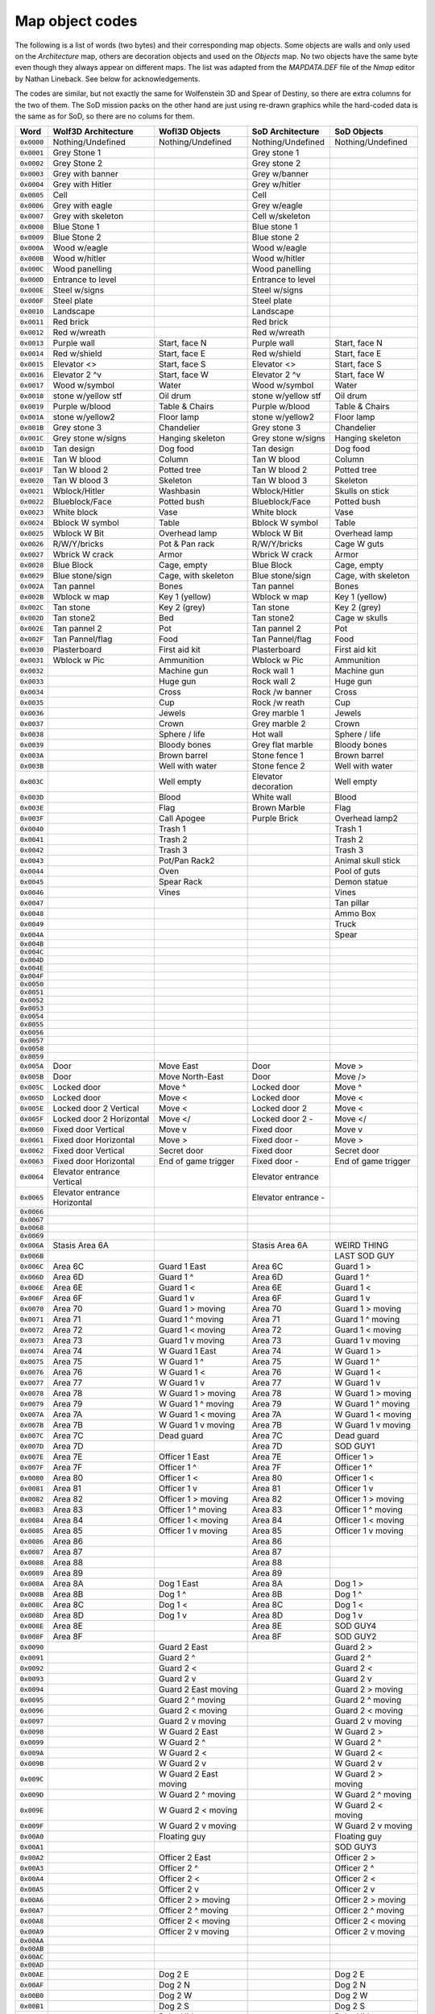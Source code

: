 ================
Map object codes
================

The following is a list of words (two bytes) and their corresponding map
objects.  Some objects are walls and only used on the *Architecture* map, others
are decoration objects and used on the *Objects* map. No two objects have the
same byte even though they always appear on different maps. The list was adapted
from the *MAPDATA.DEF* file of the *Nmap* editor by Nathan Lineback. See below
for acknowledgements.

The codes are similar, but not exactly the same for Wolfenstein 3D and Spear of
Destiny, so there are extra columns for the two of them. The SoD mission packs
on the other hand are just using re-drawn graphics while the hard-coded data is
the same as for SoD, so there are no colums for them.

+------------+------------------------------+-----------------------+---------------------+---------------------+
| Word       | Wolf3D Architecture          | Wofl3D Objects        | SoD Architecture    | SoD Objects         |
+============+==============================+=======================+=====================+=====================+
| ``0x0000`` | Nothing/Undefined            | Nothing/Undefined     | Nothing/Undefined   | Nothing/Undefined   |
+------------+------------------------------+-----------------------+---------------------+---------------------+
| ``0x0001`` | Grey Stone 1                 |                       | Grey stone 1        |                     |
+------------+------------------------------+-----------------------+---------------------+---------------------+
| ``0x0002`` | Grey Stone 2                 |                       | Grey stone 2        |                     |
+------------+------------------------------+-----------------------+---------------------+---------------------+
| ``0x0003`` | Grey with banner             |                       | Grey w/banner       |                     |
+------------+------------------------------+-----------------------+---------------------+---------------------+
| ``0x0004`` | Grey with Hitler             |                       | Grey w/hitler       |                     |
+------------+------------------------------+-----------------------+---------------------+---------------------+
| ``0x0005`` | Cell                         |                       | Cell                |                     |
+------------+------------------------------+-----------------------+---------------------+---------------------+
| ``0x0006`` | Grey with eagle              |                       | Grey w/eagle        |                     |
+------------+------------------------------+-----------------------+---------------------+---------------------+
| ``0x0007`` | Grey with skeleton           |                       | Cell w/skeleton     |                     |
+------------+------------------------------+-----------------------+---------------------+---------------------+
| ``0x0008`` | Blue Stone 1                 |                       | Blue stone 1        |                     |
+------------+------------------------------+-----------------------+---------------------+---------------------+
| ``0x0009`` | Blue Stone 2                 |                       | Blue stone 2        |                     |
+------------+------------------------------+-----------------------+---------------------+---------------------+
| ``0x000A`` | Wood w/eagle                 |                       | Wood w/eagle        |                     |
+------------+------------------------------+-----------------------+---------------------+---------------------+
| ``0x000B`` | Wood w/hitler                |                       | Wood w/hitler       |                     |
+------------+------------------------------+-----------------------+---------------------+---------------------+
| ``0x000C`` | Wood panelling               |                       | Wood panelling      |                     |
+------------+------------------------------+-----------------------+---------------------+---------------------+
| ``0x000D`` | Entrance to level            |                       | Entrance to level   |                     |
+------------+------------------------------+-----------------------+---------------------+---------------------+
| ``0x000E`` | Steel w/signs                |                       | Steel w/signs       |                     |
+------------+------------------------------+-----------------------+---------------------+---------------------+
| ``0x000F`` | Steel plate                  |                       | Steel plate         |                     |
+------------+------------------------------+-----------------------+---------------------+---------------------+
| ``0x0010`` | Landscape                    |                       | Landscape           |                     |
+------------+------------------------------+-----------------------+---------------------+---------------------+
| ``0x0011`` | Red brick                    |                       | Red brick           |                     |
+------------+------------------------------+-----------------------+---------------------+---------------------+
| ``0x0012`` | Red w/wreath                 |                       | Red w/wreath        |                     |
+------------+------------------------------+-----------------------+---------------------+---------------------+
| ``0x0013`` | Purple wall                  | Start, face N         | Purple wall         | Start, face N       |
+------------+------------------------------+-----------------------+---------------------+---------------------+
| ``0x0014`` | Red w/shield                 | Start, face E         | Red w/shield        | Start, face E       |
+------------+------------------------------+-----------------------+---------------------+---------------------+
| ``0x0015`` | Elevator <>                  | Start, face S         | Elevator <>         | Start, face S       |
+------------+------------------------------+-----------------------+---------------------+---------------------+
| ``0x0016`` | Elevator 2 ^v                | Start, face W         | Elevator 2 ^v       | Start, face W       |
+------------+------------------------------+-----------------------+---------------------+---------------------+
| ``0x0017`` | Wood w/symbol                | Water                 | Wood w/symbol       | Water               |
+------------+------------------------------+-----------------------+---------------------+---------------------+
| ``0x0018`` | stone w/yellow stf           | Oil drum              | stone w/yellow stf  | Oil drum            |
+------------+------------------------------+-----------------------+---------------------+---------------------+
| ``0x0019`` | Purple w/blood               | Table & Chairs        | Purple w/blood      | Table & Chairs      |
+------------+------------------------------+-----------------------+---------------------+---------------------+
| ``0x001A`` | stone w/yellow2              | Floor lamp            | stone w/yellow2     | Floor lamp          |
+------------+------------------------------+-----------------------+---------------------+---------------------+
| ``0x001B`` | Grey stone 3                 | Chandelier            | Grey stone 3        | Chandelier          |
+------------+------------------------------+-----------------------+---------------------+---------------------+
| ``0x001C`` | Grey stone w/signs           | Hanging skeleton      | Grey stone w/signs  | Hanging skeleton    |
+------------+------------------------------+-----------------------+---------------------+---------------------+
| ``0x001D`` | Tan design                   | Dog food              | Tan design          | Dog food            |
+------------+------------------------------+-----------------------+---------------------+---------------------+
| ``0x001E`` | Tan W blood                  | Column                | Tan W blood         | Column              |
+------------+------------------------------+-----------------------+---------------------+---------------------+
| ``0x001F`` | Tan W blood 2                | Potted tree           | Tan W blood 2       | Potted tree         |
+------------+------------------------------+-----------------------+---------------------+---------------------+
| ``0x0020`` | Tan W blood 3                | Skeleton              | Tan W blood 3       | Skeleton            |
+------------+------------------------------+-----------------------+---------------------+---------------------+
| ``0x0021`` | Wblock/Hitler                | Washbasin             | Wblock/Hitler       | Skulls on stick     |
+------------+------------------------------+-----------------------+---------------------+---------------------+
| ``0x0022`` | Blueblock/Face               | Potted bush           | Blueblock/Face      | Potted bush         |
+------------+------------------------------+-----------------------+---------------------+---------------------+
| ``0x0023`` | White block                  | Vase                  | White block         | Vase                |
+------------+------------------------------+-----------------------+---------------------+---------------------+
| ``0x0024`` | Bblock W symbol              | Table                 | Bblock W symbol     | Table               |
+------------+------------------------------+-----------------------+---------------------+---------------------+
| ``0x0025`` | Wblock W Bit                 | Overhead lamp         | Wblock W Bit        | Overhead lamp       |
+------------+------------------------------+-----------------------+---------------------+---------------------+
| ``0x0026`` | R/W/Y/bricks                 | Pot & Pan rack        | R/W/Y/bricks        | Cage W guts         |
+------------+------------------------------+-----------------------+---------------------+---------------------+
| ``0x0027`` | Wbrick W crack               | Armor                 | Wbrick W crack      | Armor               |
+------------+------------------------------+-----------------------+---------------------+---------------------+
| ``0x0028`` | Blue Block                   | Cage, empty           | Blue Block          | Cage, empty         |
+------------+------------------------------+-----------------------+---------------------+---------------------+
| ``0x0029`` | Blue stone/sign              | Cage, with skeleton   | Blue stone/sign     | Cage, with skeleton |
+------------+------------------------------+-----------------------+---------------------+---------------------+
| ``0x002A`` | Tan pannel                   | Bones                 | Tan pannel          | Bones               |
+------------+------------------------------+-----------------------+---------------------+---------------------+
| ``0x002B`` | Wblock w map                 | Key 1 (yellow)        | Wblock w map        | Key 1 (yellow)      |
+------------+------------------------------+-----------------------+---------------------+---------------------+
| ``0x002C`` | Tan stone                    | Key 2 (grey)          | Tan stone           | Key 2 (grey)        |
+------------+------------------------------+-----------------------+---------------------+---------------------+
| ``0x002D`` | Tan stone2                   | Bed                   | Tan stone2          | Cage w skulls       |
+------------+------------------------------+-----------------------+---------------------+---------------------+
| ``0x002E`` | Tan pannel 2                 | Pot                   | Tan pannel 2        | Pot                 |
+------------+------------------------------+-----------------------+---------------------+---------------------+
| ``0x002F`` | Tan Pannel/flag              | Food                  | Tan Pannel/flag     | Food                |
+------------+------------------------------+-----------------------+---------------------+---------------------+
| ``0x0030`` | Plasterboard                 | First aid kit         | Plasterboard        | First aid kit       |
+------------+------------------------------+-----------------------+---------------------+---------------------+
| ``0x0031`` | Wblock w Pic                 | Ammunition            | Wblock w Pic        | Ammunition          |
+------------+------------------------------+-----------------------+---------------------+---------------------+
| ``0x0032`` |                              | Machine gun           | Rock wall 1         | Machine gun         |
+------------+------------------------------+-----------------------+---------------------+---------------------+
| ``0x0033`` |                              | Huge gun              | Rock wall 2         | Huge gun            |
+------------+------------------------------+-----------------------+---------------------+---------------------+
| ``0x0034`` |                              | Cross                 | Rock /w banner      | Cross               |
+------------+------------------------------+-----------------------+---------------------+---------------------+
| ``0x0035`` |                              | Cup                   | Rock /w reath       | Cup                 |
+------------+------------------------------+-----------------------+---------------------+---------------------+
| ``0x0036`` |                              | Jewels                | Grey marble 1       | Jewels              |
+------------+------------------------------+-----------------------+---------------------+---------------------+
| ``0x0037`` |                              | Crown                 | Grey marble 2       | Crown               |
+------------+------------------------------+-----------------------+---------------------+---------------------+
| ``0x0038`` |                              | Sphere / life         | Hot wall            | Sphere / life       |
+------------+------------------------------+-----------------------+---------------------+---------------------+
| ``0x0039`` |                              | Bloody bones          | Grey flat marble    | Bloody bones        |
+------------+------------------------------+-----------------------+---------------------+---------------------+
| ``0x003A`` |                              | Brown barrel          | Stone fence 1       | Brown barrel        |
+------------+------------------------------+-----------------------+---------------------+---------------------+
| ``0x003B`` |                              | Well with water       | Stone fence 2       | Well with water     |
+------------+------------------------------+-----------------------+---------------------+---------------------+
| ``0x003C`` |                              | Well empty            | Elevator decoration | Well empty          |
+------------+------------------------------+-----------------------+---------------------+---------------------+
| ``0x003D`` |                              | Blood                 | White wall          | Blood               |
+------------+------------------------------+-----------------------+---------------------+---------------------+
| ``0x003E`` |                              | Flag                  | Brown Marble        | Flag                |
+------------+------------------------------+-----------------------+---------------------+---------------------+
| ``0x003F`` |                              | Call Apogee           | Purple Brick        | Overhead lamp2      |
+------------+------------------------------+-----------------------+---------------------+---------------------+
| ``0x0040`` |                              | Trash 1               |                     | Trash 1             |
+------------+------------------------------+-----------------------+---------------------+---------------------+
| ``0x0041`` |                              | Trash 2               |                     | Trash 2             |
+------------+------------------------------+-----------------------+---------------------+---------------------+
| ``0x0042`` |                              | Trash 3               |                     | Trash 3             |
+------------+------------------------------+-----------------------+---------------------+---------------------+
| ``0x0043`` |                              | Pot/Pan Rack2         |                     | Animal skull stick  |
+------------+------------------------------+-----------------------+---------------------+---------------------+
| ``0x0044`` |                              | Oven                  |                     | Pool of guts        |
+------------+------------------------------+-----------------------+---------------------+---------------------+
| ``0x0045`` |                              | Spear Rack            |                     | Demon statue        |
+------------+------------------------------+-----------------------+---------------------+---------------------+
| ``0x0046`` |                              | Vines                 |                     | Vines               |
+------------+------------------------------+-----------------------+---------------------+---------------------+
| ``0x0047`` |                              |                       |                     | Tan pillar          |
+------------+------------------------------+-----------------------+---------------------+---------------------+
| ``0x0048`` |                              |                       |                     | Ammo Box            |
+------------+------------------------------+-----------------------+---------------------+---------------------+
| ``0x0049`` |                              |                       |                     | Truck               |
+------------+------------------------------+-----------------------+---------------------+---------------------+
| ``0x004A`` |                              |                       |                     | Spear               |
+------------+------------------------------+-----------------------+---------------------+---------------------+
| ``0x004B`` |                              |                       |                     |                     |
+------------+------------------------------+-----------------------+---------------------+---------------------+
| ``0x004C`` |                              |                       |                     |                     |
+------------+------------------------------+-----------------------+---------------------+---------------------+
| ``0x004D`` |                              |                       |                     |                     |
+------------+------------------------------+-----------------------+---------------------+---------------------+
| ``0x004E`` |                              |                       |                     |                     |
+------------+------------------------------+-----------------------+---------------------+---------------------+
| ``0x004F`` |                              |                       |                     |                     |
+------------+------------------------------+-----------------------+---------------------+---------------------+
| ``0x0050`` |                              |                       |                     |                     |
+------------+------------------------------+-----------------------+---------------------+---------------------+
| ``0x0051`` |                              |                       |                     |                     |
+------------+------------------------------+-----------------------+---------------------+---------------------+
| ``0x0052`` |                              |                       |                     |                     |
+------------+------------------------------+-----------------------+---------------------+---------------------+
| ``0x0053`` |                              |                       |                     |                     |
+------------+------------------------------+-----------------------+---------------------+---------------------+
| ``0x0054`` |                              |                       |                     |                     |
+------------+------------------------------+-----------------------+---------------------+---------------------+
| ``0x0055`` |                              |                       |                     |                     |
+------------+------------------------------+-----------------------+---------------------+---------------------+
| ``0x0056`` |                              |                       |                     |                     |
+------------+------------------------------+-----------------------+---------------------+---------------------+
| ``0x0057`` |                              |                       |                     |                     |
+------------+------------------------------+-----------------------+---------------------+---------------------+
| ``0x0058`` |                              |                       |                     |                     |
+------------+------------------------------+-----------------------+---------------------+---------------------+
| ``0x0059`` |                              |                       |                     |                     |
+------------+------------------------------+-----------------------+---------------------+---------------------+
| ``0x005A`` | Door                         | Move East             | Door                | Move >              |
+------------+------------------------------+-----------------------+---------------------+---------------------+
| ``0x005B`` | Door                         | Move North-East       | Door                | Move />             |
+------------+------------------------------+-----------------------+---------------------+---------------------+
| ``0x005C`` | Locked door                  | Move ^                | Locked door         | Move ^              |
+------------+------------------------------+-----------------------+---------------------+---------------------+
| ``0x005D`` | Locked door                  | Move <\               | Locked door         | Move <\             |
+------------+------------------------------+-----------------------+---------------------+---------------------+
| ``0x005E`` | Locked door 2 Vertical       | Move <                | Locked door 2       | Move <              |
+------------+------------------------------+-----------------------+---------------------+---------------------+
| ``0x005F`` | Locked door 2 Horizontal     | Move </               | Locked door 2 -     | Move </             |
+------------+------------------------------+-----------------------+---------------------+---------------------+
| ``0x0060`` | Fixed door Vertical          | Move v                | Fixed door          | Move v              |
+------------+------------------------------+-----------------------+---------------------+---------------------+
| ``0x0061`` | Fixed door Horizontal        | Move \>               | Fixed door -        | Move \>             |
+------------+------------------------------+-----------------------+---------------------+---------------------+
| ``0x0062`` | Fixed door Vertical          | Secret door           | Fixed door          | Secret door         |
+------------+------------------------------+-----------------------+---------------------+---------------------+
| ``0x0063`` | Fixed door Horizontal        | End of game trigger   | Fixed door -        | End of game trigger |
+------------+------------------------------+-----------------------+---------------------+---------------------+
| ``0x0064`` | Elevator entrance Vertical   |                       | Elevator entrance   |                     |
+------------+------------------------------+-----------------------+---------------------+---------------------+
| ``0x0065`` | Elevator entrance Horizontal |                       | Elevator entrance - |                     |
+------------+------------------------------+-----------------------+---------------------+---------------------+
| ``0x0066`` |                              |                       |                     |                     |
+------------+------------------------------+-----------------------+---------------------+---------------------+
| ``0x0067`` |                              |                       |                     |                     |
+------------+------------------------------+-----------------------+---------------------+---------------------+
| ``0x0068`` |                              |                       |                     |                     |
+------------+------------------------------+-----------------------+---------------------+---------------------+
| ``0x0069`` |                              |                       |                     |                     |
+------------+------------------------------+-----------------------+---------------------+---------------------+
| ``0x006A`` | Stasis Area 6A               |                       | Stasis Area 6A      | WEIRD THING         |
+------------+------------------------------+-----------------------+---------------------+---------------------+
| ``0x006B`` |                              |                       |                     | LAST SOD GUY        |
+------------+------------------------------+-----------------------+---------------------+---------------------+
| ``0x006C`` | Area 6C                      | Guard 1 East          | Area 6C             | Guard 1 >           |
+------------+------------------------------+-----------------------+---------------------+---------------------+
| ``0x006D`` | Area 6D                      | Guard 1 ^             | Area 6D             | Guard 1 ^           |
+------------+------------------------------+-----------------------+---------------------+---------------------+
| ``0x006E`` | Area 6E                      | Guard 1 <             | Area 6E             | Guard 1 <           |
+------------+------------------------------+-----------------------+---------------------+---------------------+
| ``0x006F`` | Area 6F                      | Guard 1 v             | Area 6F             | Guard 1 v           |
+------------+------------------------------+-----------------------+---------------------+---------------------+
| ``0x0070`` | Area 70                      | Guard 1 > moving      | Area 70             | Guard 1 > moving    |
+------------+------------------------------+-----------------------+---------------------+---------------------+
| ``0x0071`` | Area 71                      | Guard 1 ^ moving      | Area 71             | Guard 1 ^ moving    |
+------------+------------------------------+-----------------------+---------------------+---------------------+
| ``0x0072`` | Area 72                      | Guard 1 < moving      | Area 72             | Guard 1 < moving    |
+------------+------------------------------+-----------------------+---------------------+---------------------+
| ``0x0073`` | Area 73                      | Guard 1 v moving      | Area 73             | Guard 1 v moving    |
+------------+------------------------------+-----------------------+---------------------+---------------------+
| ``0x0074`` | Area 74                      | W Guard 1 East        | Area 74             | W Guard 1 >         |
+------------+------------------------------+-----------------------+---------------------+---------------------+
| ``0x0075`` | Area 75                      | W Guard 1 ^           | Area 75             | W Guard 1 ^         |
+------------+------------------------------+-----------------------+---------------------+---------------------+
| ``0x0076`` | Area 76                      | W Guard 1 <           | Area 76             | W Guard 1 <         |
+------------+------------------------------+-----------------------+---------------------+---------------------+
| ``0x0077`` | Area 77                      | W Guard 1 v           | Area 77             | W Guard 1 v         |
+------------+------------------------------+-----------------------+---------------------+---------------------+
| ``0x0078`` | Area 78                      | W Guard 1 > moving    | Area 78             | W Guard 1 > moving  |
+------------+------------------------------+-----------------------+---------------------+---------------------+
| ``0x0079`` | Area 79                      | W Guard 1 ^ moving    | Area 79             | W Guard 1 ^ moving  |
+------------+------------------------------+-----------------------+---------------------+---------------------+
| ``0x007A`` | Area 7A                      | W Guard 1 < moving    | Area 7A             | W Guard 1 < moving  |
+------------+------------------------------+-----------------------+---------------------+---------------------+
| ``0x007B`` | Area 7B                      | W Guard 1 v moving    | Area 7B             | W Guard 1 v moving  |
+------------+------------------------------+-----------------------+---------------------+---------------------+
| ``0x007C`` | Area 7C                      | Dead guard            | Area 7C             | Dead guard          |
+------------+------------------------------+-----------------------+---------------------+---------------------+
| ``0x007D`` | Area 7D                      |                       | Area 7D             | SOD GUY1            |
+------------+------------------------------+-----------------------+---------------------+---------------------+
| ``0x007E`` | Area 7E                      | Officer 1  East       | Area 7E             | Officer 1  >        |
+------------+------------------------------+-----------------------+---------------------+---------------------+
| ``0x007F`` | Area 7F                      | Officer 1  ^          | Area 7F             | Officer 1  ^        |
+------------+------------------------------+-----------------------+---------------------+---------------------+
| ``0x0080`` | Area 80                      | Officer 1  <          | Area 80             | Officer 1  <        |
+------------+------------------------------+-----------------------+---------------------+---------------------+
| ``0x0081`` | Area 81                      | Officer 1  v          | Area 81             | Officer 1  v        |
+------------+------------------------------+-----------------------+---------------------+---------------------+
| ``0x0082`` | Area 82                      | Officer 1  > moving   | Area 82             | Officer 1  > moving |
+------------+------------------------------+-----------------------+---------------------+---------------------+
| ``0x0083`` | Area 83                      | Officer 1  ^ moving   | Area 83             | Officer 1  ^ moving |
+------------+------------------------------+-----------------------+---------------------+---------------------+
| ``0x0084`` | Area 84                      | Officer 1  < moving   | Area 84             | Officer 1  < moving |
+------------+------------------------------+-----------------------+---------------------+---------------------+
| ``0x0085`` | Area 85                      | Officer 1  v moving   | Area 85             | Officer 1  v moving |
+------------+------------------------------+-----------------------+---------------------+---------------------+
| ``0x0086`` | Area 86                      |                       | Area 86             |                     |
+------------+------------------------------+-----------------------+---------------------+---------------------+
| ``0x0087`` | Area 87                      |                       | Area 87             |                     |
+------------+------------------------------+-----------------------+---------------------+---------------------+
| ``0x0088`` | Area 88                      |                       | Area 88             |                     |
+------------+------------------------------+-----------------------+---------------------+---------------------+
| ``0x0089`` | Area 89                      |                       | Area 89             |                     |
+------------+------------------------------+-----------------------+---------------------+---------------------+
| ``0x008A`` | Area 8A                      | Dog 1 East            | Area 8A             | Dog 1 >             |
+------------+------------------------------+-----------------------+---------------------+---------------------+
| ``0x008B`` | Area 8B                      | Dog 1 ^               | Area 8B             | Dog 1 ^             |
+------------+------------------------------+-----------------------+---------------------+---------------------+
| ``0x008C`` | Area 8C                      | Dog 1 <               | Area 8C             | Dog 1 <             |
+------------+------------------------------+-----------------------+---------------------+---------------------+
| ``0x008D`` | Area 8D                      | Dog 1 v               | Area 8D             | Dog 1 v             |
+------------+------------------------------+-----------------------+---------------------+---------------------+
| ``0x008E`` | Area 8E                      |                       | Area 8E             | SOD GUY4            |
+------------+------------------------------+-----------------------+---------------------+---------------------+
| ``0x008F`` | Area 8F                      |                       | Area 8F             | SOD GUY2            |
+------------+------------------------------+-----------------------+---------------------+---------------------+
| ``0x0090`` |                              | Guard 2 East          |                     | Guard 2 >           |
+------------+------------------------------+-----------------------+---------------------+---------------------+
| ``0x0091`` |                              | Guard 2 ^             |                     | Guard 2 ^           |
+------------+------------------------------+-----------------------+---------------------+---------------------+
| ``0x0092`` |                              | Guard 2 <             |                     | Guard 2 <           |
+------------+------------------------------+-----------------------+---------------------+---------------------+
| ``0x0093`` |                              | Guard 2 v             |                     | Guard 2 v           |
+------------+------------------------------+-----------------------+---------------------+---------------------+
| ``0x0094`` |                              | Guard 2 East moving   |                     | Guard 2 > moving    |
+------------+------------------------------+-----------------------+---------------------+---------------------+
| ``0x0095`` |                              | Guard 2 ^ moving      |                     | Guard 2 ^ moving    |
+------------+------------------------------+-----------------------+---------------------+---------------------+
| ``0x0096`` |                              | Guard 2 < moving      |                     | Guard 2 < moving    |
+------------+------------------------------+-----------------------+---------------------+---------------------+
| ``0x0097`` |                              | Guard 2 v moving      |                     | Guard 2 v moving    |
+------------+------------------------------+-----------------------+---------------------+---------------------+
| ``0x0098`` |                              | W Guard 2 East        |                     | W Guard 2 >         |
+------------+------------------------------+-----------------------+---------------------+---------------------+
| ``0x0099`` |                              | W Guard 2 ^           |                     | W Guard 2 ^         |
+------------+------------------------------+-----------------------+---------------------+---------------------+
| ``0x009A`` |                              | W Guard 2 <           |                     | W Guard 2 <         |
+------------+------------------------------+-----------------------+---------------------+---------------------+
| ``0x009B`` |                              | W Guard 2 v           |                     | W Guard 2 v         |
+------------+------------------------------+-----------------------+---------------------+---------------------+
| ``0x009C`` |                              | W Guard 2 East moving |                     | W Guard 2 > moving  |
+------------+------------------------------+-----------------------+---------------------+---------------------+
| ``0x009D`` |                              | W Guard 2 ^ moving    |                     | W Guard 2 ^ moving  |
+------------+------------------------------+-----------------------+---------------------+---------------------+
| ``0x009E`` |                              | W Guard 2 < moving    |                     | W Guard 2 < moving  |
+------------+------------------------------+-----------------------+---------------------+---------------------+
| ``0x009F`` |                              | W Guard 2 v moving    |                     | W Guard 2 v moving  |
+------------+------------------------------+-----------------------+---------------------+---------------------+
| ``0x00A0`` |                              | Floating guy          |                     | Floating guy        |
+------------+------------------------------+-----------------------+---------------------+---------------------+
| ``0x00A1`` |                              |                       |                     | SOD GUY3            |
+------------+------------------------------+-----------------------+---------------------+---------------------+
| ``0x00A2`` |                              | Officer 2 East        |                     | Officer 2 >         |
+------------+------------------------------+-----------------------+---------------------+---------------------+
| ``0x00A3`` |                              | Officer 2 ^           |                     | Officer 2 ^         |
+------------+------------------------------+-----------------------+---------------------+---------------------+
| ``0x00A4`` |                              | Officer 2 <           |                     | Officer 2 <         |
+------------+------------------------------+-----------------------+---------------------+---------------------+
| ``0x00A5`` |                              | Officer 2 v           |                     | Officer 2 v         |
+------------+------------------------------+-----------------------+---------------------+---------------------+
| ``0x00A6`` |                              | Officer 2 > moving    |                     | Officer 2 > moving  |
+------------+------------------------------+-----------------------+---------------------+---------------------+
| ``0x00A7`` |                              | Officer 2 ^ moving    |                     | Officer 2 ^ moving  |
+------------+------------------------------+-----------------------+---------------------+---------------------+
| ``0x00A8`` |                              | Officer 2 < moving    |                     | Officer 2 < moving  |
+------------+------------------------------+-----------------------+---------------------+---------------------+
| ``0x00A9`` |                              | Officer 2 v moving    |                     | Officer 2 v moving  |
+------------+------------------------------+-----------------------+---------------------+---------------------+
| ``0x00AA`` |                              |                       |                     |                     |
+------------+------------------------------+-----------------------+---------------------+---------------------+
| ``0x00AB`` |                              |                       |                     |                     |
+------------+------------------------------+-----------------------+---------------------+---------------------+
| ``0x00AC`` |                              |                       |                     |                     |
+------------+------------------------------+-----------------------+---------------------+---------------------+
| ``0x00AD`` |                              |                       |                     |                     |
+------------+------------------------------+-----------------------+---------------------+---------------------+
| ``0x00AE`` |                              | Dog 2 E               |                     | Dog 2 E             |
+------------+------------------------------+-----------------------+---------------------+---------------------+
| ``0x00AF`` |                              | Dog 2 N               |                     | Dog 2 N             |
+------------+------------------------------+-----------------------+---------------------+---------------------+
| ``0x00B0`` |                              | Dog 2 W               |                     | Dog 2 W             |
+------------+------------------------------+-----------------------+---------------------+---------------------+
| ``0x00B1`` |                              | Dog 2 S               |                     | Dog 2 S             |
+------------+------------------------------+-----------------------+---------------------+---------------------+
| ``0x00B2`` |                              | Robo Hitler           |                     | Robo Hitler         |
+------------+------------------------------+-----------------------+---------------------+---------------------+
| ``0x00B3`` |                              | General               |                     | General             |
+------------+------------------------------+-----------------------+---------------------+---------------------+
| ``0x00B4`` |                              | Guard 3 E             |                     | Guard 3 E           |
+------------+------------------------------+-----------------------+---------------------+---------------------+
| ``0x00B5`` |                              | Guard 3 N             |                     | Guard 3 N           |
+------------+------------------------------+-----------------------+---------------------+---------------------+
| ``0x00B6`` |                              | Guard 3 W             |                     | Guard 3 W           |
+------------+------------------------------+-----------------------+---------------------+---------------------+
| ``0x00B7`` |                              | Guard 3 S             |                     | Guard 3 S           |
+------------+------------------------------+-----------------------+---------------------+---------------------+
| ``0x00B8`` |                              | Guard 3 E moving      |                     | Guard 3 E moving    |
+------------+------------------------------+-----------------------+---------------------+---------------------+
| ``0x00B9`` |                              | Guard 3 N moving      |                     | Guard 3 N moving    |
+------------+------------------------------+-----------------------+---------------------+---------------------+
| ``0x00BA`` |                              | Guard 3 W moving      |                     | Guard 3 W moving    |
+------------+------------------------------+-----------------------+---------------------+---------------------+
| ``0x00BB`` |                              | Guard 3 S moving      |                     | Guard 3 S moving    |
+------------+------------------------------+-----------------------+---------------------+---------------------+
| ``0x00BC`` |                              | W Guard 3 E           |                     | W Guard 3 E         |
+------------+------------------------------+-----------------------+---------------------+---------------------+
| ``0x00BD`` |                              | W Guard 3 N           |                     | W Guard 3 N         |
+------------+------------------------------+-----------------------+---------------------+---------------------+
| ``0x00BE`` |                              | W Guard 3 W           |                     | W Guard 3 W         |
+------------+------------------------------+-----------------------+---------------------+---------------------+
| ``0x00BF`` |                              | W Guard 3 S           |                     | W Guard 3 S         |
+------------+------------------------------+-----------------------+---------------------+---------------------+
| ``0x00C0`` |                              | W Guard 3 E moving    |                     | W Guard 3 E moving  |
+------------+------------------------------+-----------------------+---------------------+---------------------+
| ``0x00C1`` |                              | W Guard 3 N moving    |                     | W Guard 3 N moving  |
+------------+------------------------------+-----------------------+---------------------+---------------------+
| ``0x00C2`` |                              | W Guard 3 W moving    |                     | W Guard 3 W moving  |
+------------+------------------------------+-----------------------+---------------------+---------------------+
| ``0x00C3`` |                              | W Guard 3 v moving    |                     | W Guard 3 S moving  |
+------------+------------------------------+-----------------------+---------------------+---------------------+
| ``0x00C4`` |                              | Dr Schabbs            |                     | Dr Schabbs          |
+------------+------------------------------+-----------------------+---------------------+---------------------+
| ``0x00C5`` |                              | BIG Guardet!          |                     | BIG Guardet!        |
+------------+------------------------------+-----------------------+---------------------+---------------------+
| ``0x00C6`` |                              | Officer 3 East        |                     | Officer 3 >         |
+------------+------------------------------+-----------------------+---------------------+---------------------+
| ``0x00C7`` |                              | Officer 3 ^           |                     | Officer 3 ^         |
+------------+------------------------------+-----------------------+---------------------+---------------------+
| ``0x00C8`` |                              | Officer 3 <           |                     | Officer 3 <         |
+------------+------------------------------+-----------------------+---------------------+---------------------+
| ``0x00C9`` |                              | Officer 3 v           |                     | Officer 3 v         |
+------------+------------------------------+-----------------------+---------------------+---------------------+
| ``0x00CA`` |                              | Officer 3 East moving |                     | Officer 3 > moving  |
+------------+------------------------------+-----------------------+---------------------+---------------------+
| ``0x00CB`` |                              | Officer 3 ^ moving    |                     | Officer 3 ^ moving  |
+------------+------------------------------+-----------------------+---------------------+---------------------+
| ``0x00CC`` |                              | Officer 3 < moving    |                     | Officer 3 < moving  |
+------------+------------------------------+-----------------------+---------------------+---------------------+
| ``0x00CD`` |                              | Officer 3 v moving    |                     | Officer 3 v moving  |
+------------+------------------------------+-----------------------+---------------------+---------------------+
| ``0x00CE`` |                              |                       |                     |                     |
+------------+------------------------------+-----------------------+---------------------+---------------------+
| ``0x00CF`` |                              |                       |                     |                     |
+------------+------------------------------+-----------------------+---------------------+---------------------+
| ``0x00D0`` |                              |                       |                     |                     |
+------------+------------------------------+-----------------------+---------------------+---------------------+
| ``0x00D1`` |                              |                       |                     |                     |
+------------+------------------------------+-----------------------+---------------------+---------------------+
| ``0x00D2`` |                              | Dog 3 >               |                     | Dog 3 >             |
+------------+------------------------------+-----------------------+---------------------+---------------------+
| ``0x00D3`` |                              | Dog 3 ^               |                     | Dog 3 ^             |
+------------+------------------------------+-----------------------+---------------------+---------------------+
| ``0x00D4`` |                              | Dog 3 <               |                     | Dog 3 <             |
+------------+------------------------------+-----------------------+---------------------+---------------------+
| ``0x00D5`` |                              | Dog 3 v               |                     | Dog 3 v             |
+------------+------------------------------+-----------------------+---------------------+---------------------+
| ``0x00D6`` |                              | Hans Grösse (boss)    |                     | BIG Guard!          |
+------------+------------------------------+-----------------------+---------------------+---------------------+
| ``0x00D7`` |                              | Big officer           |                     | Big officer         |
+------------+------------------------------+-----------------------+---------------------+---------------------+
| ``0x00D8`` |                              | Zombie 1 East         |                     | Zombie 1 >          |
+------------+------------------------------+-----------------------+---------------------+---------------------+
| ``0x00D9`` |                              | Zombie 1 ^            |                     | Zombie 1 ^          |
+------------+------------------------------+-----------------------+---------------------+---------------------+
| ``0x00DA`` |                              | Zombie 1 <            |                     | Zombie 1 <          |
+------------+------------------------------+-----------------------+---------------------+---------------------+
| ``0x00DB`` |                              | Zombie 1 v            |                     | Zombie 1 v          |
+------------+------------------------------+-----------------------+---------------------+---------------------+
| ``0x00DC`` |                              | Zombie 1 East         |                     | Zombie 1 > moving   |
+------------+------------------------------+-----------------------+---------------------+---------------------+
| ``0x00DD`` |                              | Zombie 1 ^            |                     | Zombie 1 ^ moving   |
+------------+------------------------------+-----------------------+---------------------+---------------------+
| ``0x00DE`` |                              | Zombie 1 <            |                     | Zombie 1 < moving   |
+------------+------------------------------+-----------------------+---------------------+---------------------+
| ``0x00DF`` |                              | Zombie 1 v            |                     | Zombie 1 v moving   |
+------------+------------------------------+-----------------------+---------------------+---------------------+
| ``0x00E0`` |                              | Blinky (red ghost)    |                     | Red Ghost           |
+------------+------------------------------+-----------------------+---------------------+---------------------+
| ``0x00E1`` |                              | Clyde (orange ghost   |                     | Orange Ghost        |
+------------+------------------------------+-----------------------+---------------------+---------------------+
| ``0x00E2`` |                              | Pinky (pink ghost)    |                     | Light red Ghost     |
+------------+------------------------------+-----------------------+---------------------+---------------------+
| ``0x00E3`` |                              | Inky (blue ghost)     |                     | Blue Ghost          |
+------------+------------------------------+-----------------------+---------------------+---------------------+
| ``0x00E4`` |                              |                       |                     |                     |
+------------+------------------------------+-----------------------+---------------------+---------------------+
| ``0x00E5`` |                              |                       |                     |                     |
+------------+------------------------------+-----------------------+---------------------+---------------------+
| ``0x00E6`` |                              |                       |                     |                     |
+------------+------------------------------+-----------------------+---------------------+---------------------+
| ``0x00E7`` |                              |                       |                     |                     |
+------------+------------------------------+-----------------------+---------------------+---------------------+
| ``0x00E8`` |                              |                       |                     |                     |
+------------+------------------------------+-----------------------+---------------------+---------------------+
| ``0x00E9`` |                              |                       |                     |                     |
+------------+------------------------------+-----------------------+---------------------+---------------------+
| ``0x00EA`` |                              | Zombie 2 East         |                     | Zombie 2 >          |
+------------+------------------------------+-----------------------+---------------------+---------------------+
| ``0x00EB`` |                              | Zombie 2 ^            |                     | Zombie 2 ^          |
+------------+------------------------------+-----------------------+---------------------+---------------------+
| ``0x00EC`` |                              | Zombie 2 <            |                     | Zombie 2 <          |
+------------+------------------------------+-----------------------+---------------------+---------------------+
| ``0x00ED`` |                              | Zombie 2 v            |                     | Zombie 2 v          |
+------------+------------------------------+-----------------------+---------------------+---------------------+
| ``0x00EE`` |                              | Zombie 2 East         |                     | Zombie 2 > moving   |
+------------+------------------------------+-----------------------+---------------------+---------------------+
| ``0x00EF`` |                              | Zombie 2 ^            |                     | Zombie 2 ^ moving   |
+------------+------------------------------+-----------------------+---------------------+---------------------+
| ``0x00F0`` |                              | Zombie 2 <            |                     | Zombie 2 < moving   |
+------------+------------------------------+-----------------------+---------------------+---------------------+
| ``0x00F1`` |                              | Zombie 2 v            |                     | Zombie 2 v moving   |
+------------+------------------------------+-----------------------+---------------------+---------------------+
| ``0x00F2`` |                              |                       |                     |                     |
+------------+------------------------------+-----------------------+---------------------+---------------------+
| ``0x00F3`` |                              |                       |                     |                     |
+------------+------------------------------+-----------------------+---------------------+---------------------+
| ``0x00F4`` |                              |                       |                     |                     |
+------------+------------------------------+-----------------------+---------------------+---------------------+
| ``0x00F5`` |                              |                       |                     |                     |
+------------+------------------------------+-----------------------+---------------------+---------------------+
| ``0x00F6`` |                              |                       |                     |                     |
+------------+------------------------------+-----------------------+---------------------+---------------------+
| ``0x00F7`` |                              |                       |                     |                     |
+------------+------------------------------+-----------------------+---------------------+---------------------+
| ``0x00F8`` |                              |                       |                     |                     |
+------------+------------------------------+-----------------------+---------------------+---------------------+
| ``0x00F9`` |                              |                       |                     |                     |
+------------+------------------------------+-----------------------+---------------------+---------------------+
| ``0x00FA`` |                              |                       |                     |                     |
+------------+------------------------------+-----------------------+---------------------+---------------------+
| ``0x00FB`` |                              |                       |                     |                     |
+------------+------------------------------+-----------------------+---------------------+---------------------+
| ``0x00FC`` |                              | Zombie 3 E            |                     | Zombie 3 E          |
+------------+------------------------------+-----------------------+---------------------+---------------------+
| ``0x00FD`` |                              | Zombie 3 N            |                     | Zombie 3 N          |
+------------+------------------------------+-----------------------+---------------------+---------------------+
| ``0x00FE`` |                              | Zombie 3 W            |                     | Zombie 3 W          |
+------------+------------------------------+-----------------------+---------------------+---------------------+
| ``0x00FF`` |                              | Zombie 3 S            |                     | Zombie 3 S          |
+------------+------------------------------+-----------------------+---------------------+---------------------+
| ``0x0100`` |                              | Zombie 3 East         |                     | Zombie 3 > moving   |
+------------+------------------------------+-----------------------+---------------------+---------------------+
| ``0x0101`` |                              | Zombie 3 North        |                     | Zombie 3 ^ moving   |
+------------+------------------------------+-----------------------+---------------------+---------------------+
| ``0x0102`` |                              | Zombie 3 <            |                     | Zombie 3 < moving   |
+------------+------------------------------+-----------------------+---------------------+---------------------+
| ``0x0103`` |                              | Zombie 3 v            |                     | Zombie 3 v moving   |
+------------+------------------------------+-----------------------+---------------------+---------------------+

Ackgnowledgements
=================
NMAP Wolf3d map editor by Nathan Lineback [http://toastytech.com/files/nmap.html]
